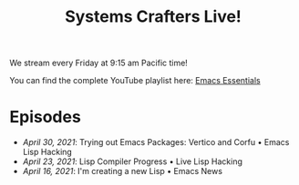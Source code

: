 #+title: Systems Crafters Live!

We stream every Friday at 9:15 am Pacific time!

You can find the complete YouTube playlist here: [[https://www.youtube.com/playlist?list=PLEoMzSkcN8oPZvSdewHG8uApD7THlLLCV][Emacs Essentials]]

* Episodes

- [[april-30-2021/][April 30, 2021]]: Trying out Emacs Packages: Vertico and Corfu • Emacs Lisp Hacking
- [[april-23-2021/][April 23, 2021]]: Lisp Compiler Progress • Live Lisp Hacking
- [[april-16-2021/][April 16, 2021]]: I'm creating a new Lisp • Emacs News
